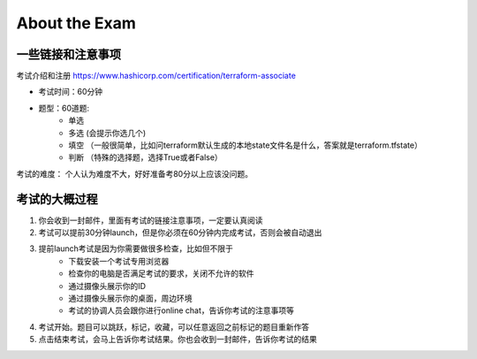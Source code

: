 About the Exam
==================

一些链接和注意事项
--------------------

考试介绍和注册 https://www.hashicorp.com/certification/terraform-associate

- 考试时间：60分钟
- 题型：60道题:
    - 单选
    - 多选 (会提示你选几个)
    - 填空 （一般很简单，比如问terraform默认生成的本地state文件名是什么，答案就是terraform.tfstate）
    - 判断 （特殊的选择题，选择True或者False）

考试的难度： 个人认为难度不大，好好准备考80分以上应该没问题。


考试的大概过程
-------------------

1. 你会收到一封邮件，里面有考试的链接注意事项，一定要认真阅读
2. 考试可以提前30分钟launch，但是你必须在60分钟内完成考试，否则会被自动退出
3. 提前launch考试是因为你需要做很多检查，比如但不限于
    - 下载安装一个考试专用浏览器
    - 检查你的电脑是否满足考试的要求，关闭不允许的软件
    - 通过摄像头展示你的ID 
    - 通过摄像头展示你的桌面，周边环境
    - 考试的协调人员会跟你进行online chat，告诉你考试的注意事项等
4. 考试开始。题目可以跳跃，标记，收藏，可以任意返回之前标记的题目重新作答
5. 点击结束考试，会马上告诉你考试结果。你也会收到一封邮件，告诉你考试的结果
